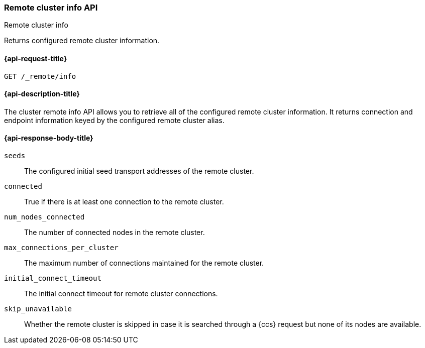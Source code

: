 [[cluster-remote-info]]
=== Remote cluster info API
++++
<titleabbrev>Remote cluster info</titleabbrev>
++++

Returns configured remote cluster information.


[[cluster-remote-info-api-request]]
==== {api-request-title}

`GET /_remote/info`


[[cluster-remote-info-api-desc]]
==== {api-description-title}

The cluster remote info API allows you to retrieve all of the configured
remote cluster information. It returns connection and endpoint information keyed 
by the configured remote cluster alias.


[[cluster-remote-info-api-response-body]]
==== {api-response-body-title}

`seeds`::
	The configured initial seed transport addresses of the remote cluster.

`connected`::
	True if there is at least one connection to the remote cluster.

`num_nodes_connected`::
    The number of connected nodes in the remote cluster.

`max_connections_per_cluster`::
	The maximum number of connections maintained for the remote cluster.

`initial_connect_timeout`::
	The initial connect timeout for remote cluster connections.

[[skip-unavailable]]
`skip_unavailable`::
    Whether the remote cluster is skipped in case it is searched through
    a {ccs} request but none of its nodes are available.
